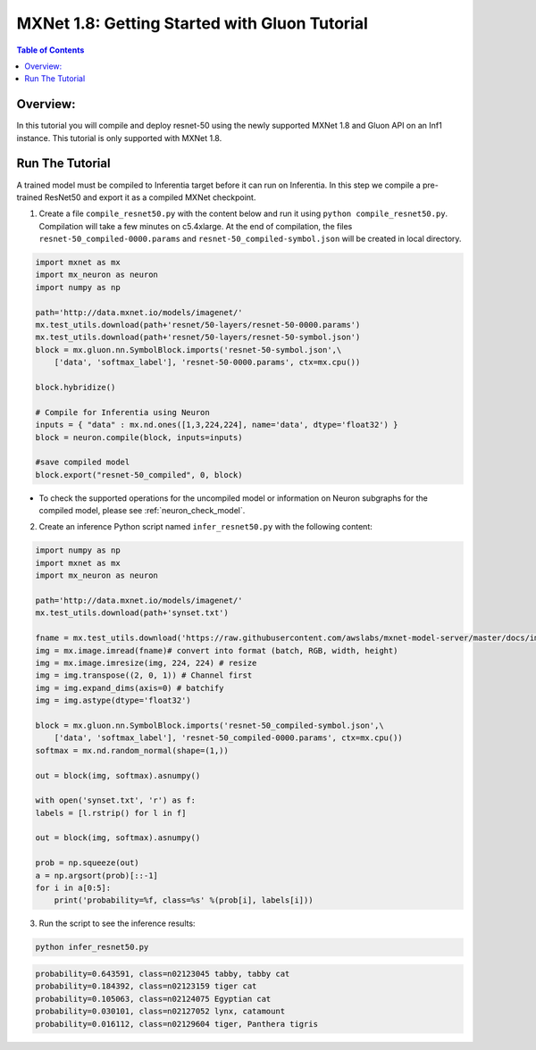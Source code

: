 .. _mxnet-gluon-tutorial:

MXNet 1.8: Getting Started with Gluon Tutorial 
==============================================

.. contents:: Table of Contents
   :local:
   :depth: 2


Overview:
---------
In this tutorial you will compile and deploy resnet-50 using the newly supported MXNet 1.8 and Gluon API
on an Inf1 instance. This tutorial is only supported with MXNet 1.8.

Run The Tutorial
----------------

A trained model must be compiled to Inferentia target before it can run
on Inferentia. In this step we compile a pre-trained ResNet50 and export
it as a compiled MXNet checkpoint.

1. Create a file ``compile_resnet50.py`` with the content below and
   run it using ``python compile_resnet50.py``. Compilation will take a few
   minutes on c5.4xlarge. At the end of compilation, the files
   ``resnet-50_compiled-0000.params`` and
   ``resnet-50_compiled-symbol.json`` will be created in local directory.

.. code:: python

    import mxnet as mx
    import mx_neuron as neuron 
    import numpy as np

    path='http://data.mxnet.io/models/imagenet/'
    mx.test_utils.download(path+'resnet/50-layers/resnet-50-0000.params')
    mx.test_utils.download(path+'resnet/50-layers/resnet-50-symbol.json')
    block = mx.gluon.nn.SymbolBlock.imports('resnet-50-symbol.json',\
        ['data', 'softmax_label'], 'resnet-50-0000.params', ctx=mx.cpu())

    block.hybridize() 

    # Compile for Inferentia using Neuron
    inputs = { "data" : mx.nd.ones([1,3,224,224], name='data', dtype='float32') }
    block = neuron.compile(block, inputs=inputs)

    #save compiled model
    block.export("resnet-50_compiled", 0, block)


- To check the supported operations for the uncompiled model or information on Neuron subgraphs for the compiled model, please see :ref:`neuron_check_model`.

2. Create an inference Python script named ``infer_resnet50.py`` with the following content: 

.. code:: python 

    import numpy as np
    import mxnet as mx 
    import mx_neuron as neuron 

    path='http://data.mxnet.io/models/imagenet/'
    mx.test_utils.download(path+'synset.txt')

    fname = mx.test_utils.download('https://raw.githubusercontent.com/awslabs/mxnet-model-server/master/docs/images/kitten_small.jpg?raw=true')
    img = mx.image.imread(fname)# convert into format (batch, RGB, width, height)
    img = mx.image.imresize(img, 224, 224) # resize
    img = img.transpose((2, 0, 1)) # Channel first
    img = img.expand_dims(axis=0) # batchify
    img = img.astype(dtype='float32')

    block = mx.gluon.nn.SymbolBlock.imports('resnet-50_compiled-symbol.json',\
        ['data', 'softmax_label'], 'resnet-50_compiled-0000.params', ctx=mx.cpu())
    softmax = mx.nd.random_normal(shape=(1,))

    out = block(img, softmax).asnumpy()

    with open('synset.txt', 'r') as f:
    labels = [l.rstrip() for l in f]

    out = block(img, softmax).asnumpy()

    prob = np.squeeze(out)
    a = np.argsort(prob)[::-1]
    for i in a[0:5]:
        print('probability=%f, class=%s' %(prob[i], labels[i]))


3. Run the script to see the inference results:

.. code:: bash 

    python infer_resnet50.py 

.. code:: bash 

    probability=0.643591, class=n02123045 tabby, tabby cat
    probability=0.184392, class=n02123159 tiger cat
    probability=0.105063, class=n02124075 Egyptian cat
    probability=0.030101, class=n02127052 lynx, catamount
    probability=0.016112, class=n02129604 tiger, Panthera tigris

